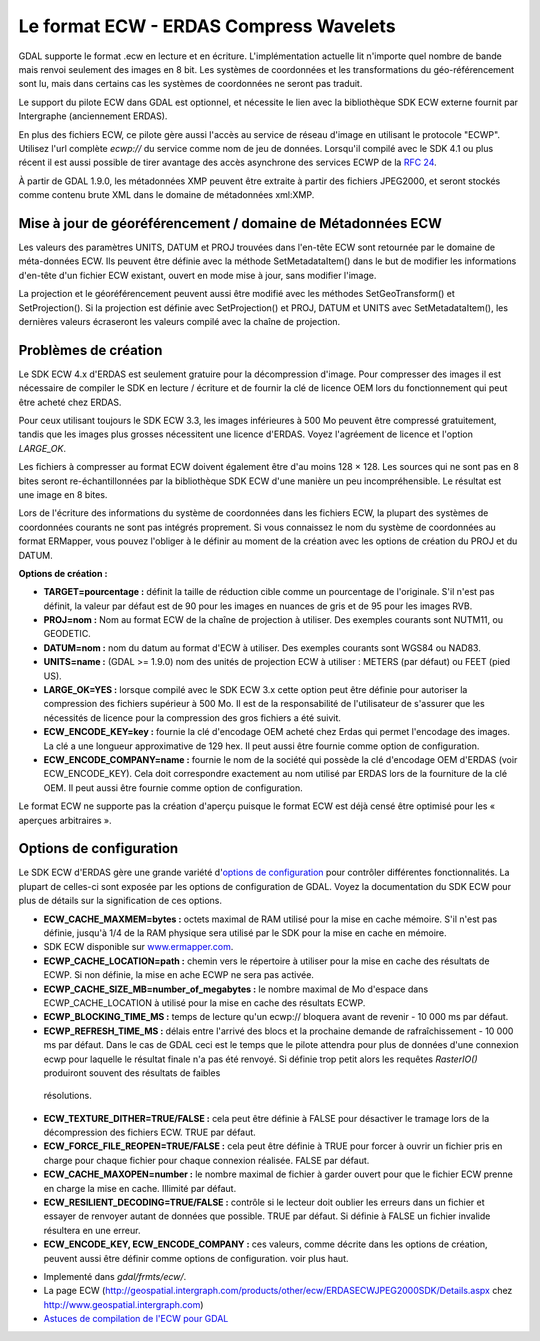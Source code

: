 .. _`gdal.gdal.formats.ecw`:

=========================================
Le format ECW - ERDAS Compress Wavelets
=========================================

GDAL supporte le format .ecw en lecture et en écriture. L'implémentation 
actuelle lit n'importe quel nombre de bande mais renvoi seulement des images 
en 8 bit. Les systèmes de coordonnées et les transformations du géo-référencement 
sont lu, mais dans certains cas les systèmes de coordonnées ne seront pas traduit.

Le support du pilote ECW dans GDAL est optionnel, et nécessite le lien avec la 
bibliothèque SDK ECW externe fournit par Intergraphe (anciennement ERDAS).

En plus des fichiers ECW, ce pilote gère aussi l'accès au service de réseau 
d'image en utilisant le protocole "ECWP". Utilisez l'url complète *ecwp://* du 
service comme nom de jeu de données. Lorsqu'il compilé avec le SDK 4.1 ou plus 
récent il est aussi possible de tirer avantage des accès asynchrone des services 
ECWP de la `RFC 24 <http://trac.osgeo.org/gdal/wiki/rfc24_progressive_data_support>`_.
 
À partir de GDAL 1.9.0, les métadonnées XMP peuvent être extraite à partir des 
fichiers JPEG2000, et seront stockés comme contenu brute XML dans le domaine de 
métadonnées xml:XMP.

Mise à jour de géoréférencement / domaine de Métadonnées ECW
===============================================================

.. versionadded:: à partir de GDAL 1.9.0

Les valeurs des paramètres UNITS, DATUM et PROJ trouvées dans l'en-tête ECW sont 
retournée par le domaine de méta-données ECW. Ils peuvent être définie avec la 
méthode SetMetadataItem() dans le but de modifier les informations d'en-tête d'un 
fichier ECW existant, ouvert en mode mise à jour, sans modifier l'image.

La projection et le géoréférencement peuvent aussi être modifié avec les méthodes 
SetGeoTransform() et SetProjection(). Si la projection est définie avec 
SetProjection() et PROJ, DATUM et UNITS avec SetMetadataItem(), les dernières 
valeurs écraseront les valeurs compilé avec la chaîne de projection.

Problèmes de création
========================

Le SDK ECW 4.x d'ERDAS est seulement gratuire pour la décompression d'image. Pour 
compresser des images il est nécessaire de compiler le SDK en lecture / écriture 
et de fournir la clé de licence OEM lors du fonctionnement qui peut être acheté 
chez ERDAS.

Pour ceux utilisant toujours le SDK ECW 3.3, les images inférieures à 500 Mo 
peuvent être compressé gratuitement, tandis que les images plus grosses nécessitent 
une licence d'ERDAS. Voyez l'agréement de licence et l'option *LARGE_OK*.

Les fichiers à compresser au format ECW doivent également être d'au moins 128 × 128. 
Les sources qui ne sont pas en 8 bites seront re-échantillonnées par la 
bibliothèque SDK ECW d'une manière un peu incompréhensible. Le résultat est une 
image en 8 bites.

Lors de l'écriture des informations du système de coordonnées dans les fichiers 
ECW, la plupart des systèmes de coordonnées courants ne sont pas intégrés 
proprement. Si vous connaissez le nom du système de coordonnées au format 
ERMapper, vous pouvez l'obliger à le définir au moment de la création avec les 
options de création du PROJ et du DATUM.

**Options de création :**

* **TARGET=pourcentage :** définit la taille de réduction cible comme un 
  pourcentage de l'originale. S'il n'est pas définit, la valeur par défaut est 
  de 90 pour les images en nuances de gris et de 95 pour les images RVB.
* **PROJ=nom :** Nom au format ECW de la chaîne de projection à utiliser. 
  Des exemples courants sont NUTM11, ou GEODETIC.
* **DATUM=nom :** nom du datum au format d'ECW à utiliser. Des exemples 
  courants sont WGS84 ou NAD83.
* **UNITS=name :** (GDAL >= 1.9.0) nom des unités de projection ECW à utiliser : 
  METERS (par défaut) ou FEET (pied US).
* **LARGE_OK=YES :** lorsque compilé avec le SDK ECW 3.x cette option peut être 
  définie  pour autoriser la compression des fichiers supérieur à 500 Mo. Il est 
  de la responsabilité de l'utilisateur de s'assurer que les nécessités de licence 
  pour la compression des gros fichiers a été suivit.
* **ECW_ENCODE_KEY=key :** fournie la clé d'encodage OEM acheté chez Erdas qui 
  permet l'encodage des images. La clé a une longueur approximative de 129 hex. 
  Il peut aussi être fournie comme option de configuration.
* **ECW_ENCODE_COMPANY=name :** fournie le nom de la société qui possède la clé 
  d'encodage OEM d'ERDAS (voir ECW_ENCODE_KEY). Cela doit correspondre exactement 
  au nom utilisé par ERDAS lors de la fourniture de la clé OEM. Il peut aussi être 
  fournie comme option de configuration.

Le format ECW ne supporte pas la création d'aperçu puisque le format ECW est 
déjà censé être optimisé pour les « aperçues arbitraires ».

Options de configuration
==========================
 
Le SDK ECW d'ERDAS gère une grande variété d'`options de configuration 
<http://trac.osgeo.org/gdal/wiki/ConfigOptions>`_ pour contrôler différentes 
fonctionnalités. La plupart de celles-ci sont exposée par les options de 
configuration de GDAL. Voyez la documentation du SDK ECW pour plus de détails 
sur la signification de ces options. 

* **ECW_CACHE_MAXMEM=bytes :** octets maximal de RAM utilisé pour la mise en cache 
  mémoire. S'il n'est pas définie, jusqu'à 1/4 de la RAM physique sera utilisé par 
  le SDK pour la mise en cache en mémoire.
* SDK ECW disponible sur `www.ermapper.com <http://www.ermapper.com/>`_.
* **ECWP_CACHE_LOCATION=path :** chemin vers le répertoire à utiliser pour la mise 
  en cache des résultats de ECWP. Si non définie, la mise en ache ECWP ne sera 
  pas activée.
* **ECWP_CACHE_SIZE_MB=number_of_megabytes :** le nombre maximal de Mo d'espace 
  dans ECWP_CACHE_LOCATION à utilisé pour la mise en cache des résultats ECWP.
* **ECWP_BLOCKING_TIME_MS :** temps de lecture qu'un ecwp:// bloquera avant de 
  revenir - 10 000 ms par défaut.
* **ECWP_REFRESH_TIME_MS :** délais entre l'arrivé des blocs et la prochaine 
  demande de rafraîchissement - 10 000 ms par défaut. Dans le cas de GDAL ceci 
  est le temps que le pilote attendra pour plus de données d'une connexion ecwp 
  pour laquelle le résultat finale n'a pas été renvoyé. Si définie trop petit 
  alors les requêtes *RasterIO()* produiront souvent des résultats de faibles 
 résolutions.
* **ECW_TEXTURE_DITHER=TRUE/FALSE :** cela peut être définie à FALSE pour 
  désactiver le tramage lors de la décompression des fichiers ECW. TRUE par défaut.
* **ECW_FORCE_FILE_REOPEN=TRUE/FALSE :** cela peut être définie à TRUE pour forcer 
  à ouvrir un fichier pris en charge pour chaque fichier pour chaque connexion 
  réalisée. FALSE par défaut.
* **ECW_CACHE_MAXOPEN=number :** le nombre maximal de fichier à garder ouvert 
  pour que le fichier ECW prenne en charge la mise en cache. Illimité par défaut.
* **ECW_RESILIENT_DECODING=TRUE/FALSE :** contrôle si le lecteur doit oublier les 
  erreurs dans un fichier et essayer de renvoyer autant de données que possible. 
  TRUE par défaut. Si définie à FALSE un fichier invalide résultera en une erreur.
* **ECW_ENCODE_KEY, ECW_ENCODE_COMPANY :** ces valeurs, comme décrite dans les 
  options de création, peuvent aussi être définir comme options de configuration. 
  voir plus haut.

.. seealso::

* Implementé dans *gdal/frmts/ecw/*.
* La page ECW (http://geospatial.intergraph.com/products/other/ecw/ERDASECWJPEG2000SDK/Details.aspx chez 
  http://www.geospatial.intergraph.com)
* `Astuces de compilation de l'ECW pour GDAL <http://trac.osgeo.org/gdal/wiki/ECW>`_

.. yjacolin at free.fr, Yves Jacolin - 2013/01/01 (trunk 25804)
